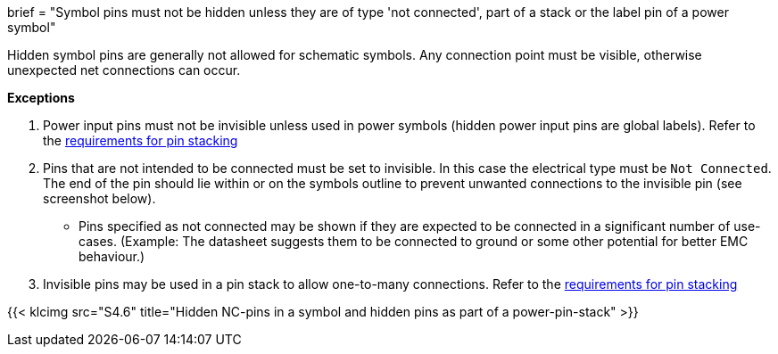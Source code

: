 +++
brief = "Symbol pins must not be hidden unless they are of type 'not connected', part of a stack or the label pin of a power symbol"
+++

Hidden symbol pins are generally not allowed for schematic symbols. Any connection point must be visible, otherwise unexpected net connections can occur.


**Exceptions**

. Power input pins must not be invisible unless used in power symbols (hidden power input pins are global labels). Refer to the link:/libraries/klc/S4.3[requirements for pin stacking]
. Pins that are not intended to be connected must be set to invisible. In this case the electrical type must be `Not Connected`. The end of the pin should lie within or on the symbols outline to prevent unwanted connections to the invisible pin (see screenshot below).
* Pins specified as not connected may be shown if they are expected to be connected in a significant number of use-cases. (Example: The datasheet suggests them to be connected to ground or some other potential for better EMC behaviour.)
. Invisible pins may be used in a pin stack to allow one-to-many connections. Refer to the link:/libraries/klc/S4.3[requirements for pin stacking]

{{< klcimg src="S4.6" title="Hidden NC-pins in a symbol and hidden pins as part of a power-pin-stack" >}}
